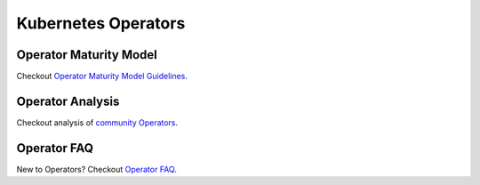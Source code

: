 =======================
Kubernetes Operators
=======================


Operator Maturity Model
------------------------

Checkout `Operator Maturity Model Guidelines`_.

.. _Operator Maturity Model Guidelines: https://github.com/cloud-ark/kubeplus/blob/master/Guidelines.md


Operator Analysis
------------------

Checkout analysis of `community Operators`_.

.. _community Operators: https://github.com/cloud-ark/kubeplus/tree/master/operator-analysis


Operator FAQ
-------------

New to Operators? Checkout `Operator FAQ`_.

.. _Operator FAQ: https://github.com/cloud-ark/kubeplus/blob/master/Operator-FAQ.md


